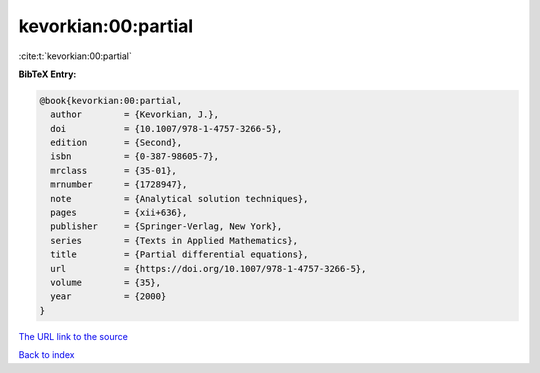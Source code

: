 kevorkian:00:partial
====================

:cite:t:`kevorkian:00:partial`

**BibTeX Entry:**

.. code-block:: bibtex

   @book{kevorkian:00:partial,
     author        = {Kevorkian, J.},
     doi           = {10.1007/978-1-4757-3266-5},
     edition       = {Second},
     isbn          = {0-387-98605-7},
     mrclass       = {35-01},
     mrnumber      = {1728947},
     note          = {Analytical solution techniques},
     pages         = {xii+636},
     publisher     = {Springer-Verlag, New York},
     series        = {Texts in Applied Mathematics},
     title         = {Partial differential equations},
     url           = {https://doi.org/10.1007/978-1-4757-3266-5},
     volume        = {35},
     year          = {2000}
   }
`The URL link to the source <https://doi.org/10.1007/978-1-4757-3266-5>`_


`Back to index <../By-Cite-Keys.html>`_
